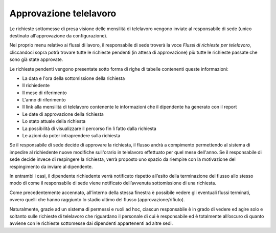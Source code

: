 Approvazione telelavoro
=======================

Le richieste sottomesse di presa visione delle mensilità di telelavoro vengono inviate al responsabile di sede
(unico destinato all'approvazione da configurazione).

Nel proprio menu relativo ai flussi di lavoro, il responsabile di sede troverà la voce *Flussi di richieste per telelavoro*,
cliccandoci sopra potrà trovare tutte le richieste pendenti (in attesa di approvazione) più tutte le richieste
passate che sono già state approvate.

Le richieste pendenti vengono presentate sotto forma di righe di tabelle contenenti queste informazioni:

* La data e l'ora della sottomissione della richiesta
* Il richiedente
* Il mese di riferimento
* L'anno di riferimento
* Il link alla mensilità di telelavoro contenente le informazioni che il dipendente ha generato con il report
* Le date di approvazione della richiesta
* Lo stato attuale della richiesta
* La possibilità di visualizzare il percorso fin lì fatto dalla richiesta
* Le azioni da poter intraprendere sulla richiesta

Se il responsabile di sede decide di approvare la richiesta, il flusso andrà a compimento permettendo al sistema 
di impedire al richiedente nuove modifiche sull'orario in telelavoro effettuato per quel mese dell'anno. 
Se il responsabile di sede decide invece di respingere la richiesta, verrà proposto uno spazio da riempire con la motivazione 
del respingimento da inviare al dipendente.

In entrambi i casi, il dipendente richiedente verrà notificato rispetto all’esito della terminazione del flusso 
allo stesso modo di come il responsabile di sede viene notificato dell’avvenuta sottomissione di una richiesta.

Come precedentemente accennato, all’interno della stessa finestra è possibile vedere gli eventuali flussi terminati, 
ovvero quelli che hanno raggiunto lo stadio ultimo del flusso (approvazione/rifiuto).

Naturalmente, grazie ad un sistema di permessi e ruoli ad hoc, ciascun responsabile è in grado 
di vedere ed agire solo e soltanto sulle richieste di telelavoro che riguardano il personale di cui è responsabile 
ed è totalmente all’oscuro di quanto avviene con le richieste sottomesse dai dipendenti appartenenti ad altre sedi.